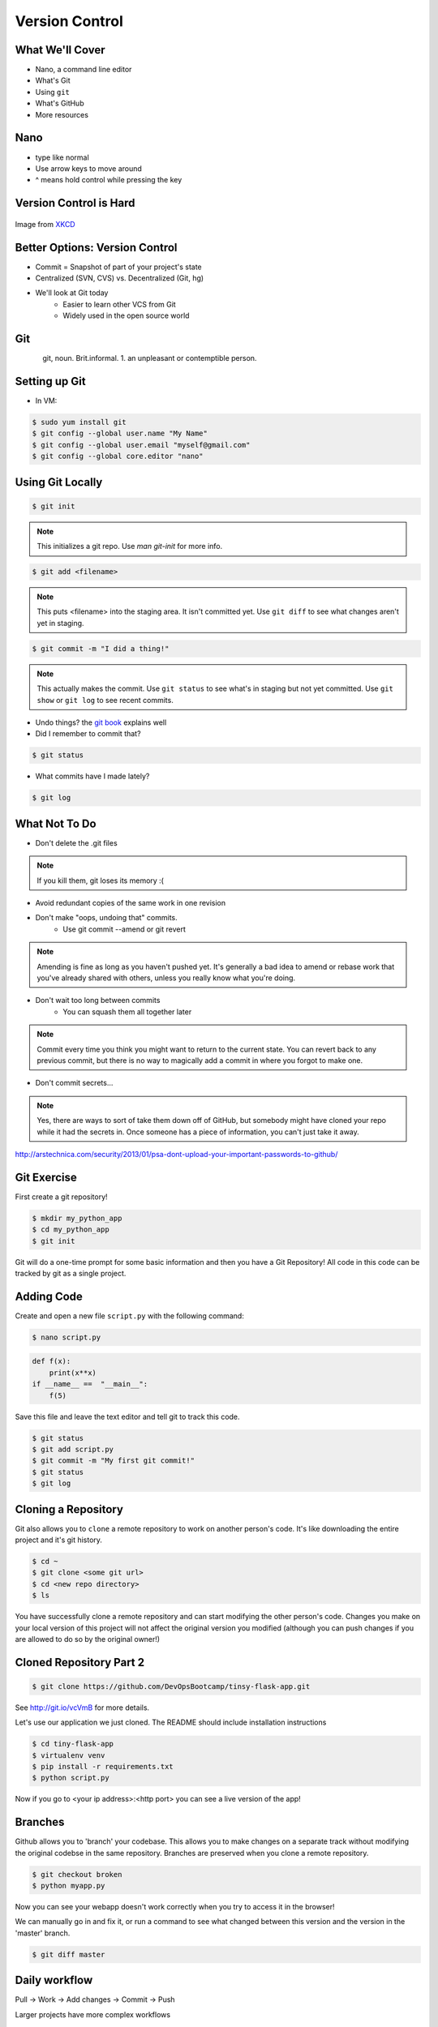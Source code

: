 .. _daycamp_04:

Version Control
===============

What We'll Cover
----------------

* Nano, a command line editor
* What's Git
* Using ``git``
* What's GitHub
* More resources

Nano
----

* type like normal
* Use arrow keys to move around
* ^ means hold control while pressing the key

.. figure:: /static/nano.png
   :align: center

.. Why Bother?
   -----------

.. .. figure:: /static/phd_final.gif
    :scale: 75%
    :align: right

.. Image from
   `PhD Comics <http://www.phdcomics.com/comics/archive.php?comicid=1531>`_


Version Control is Hard
-----------------------

.. figure:: /static/xkcd_1296.png
   :scale: 150%
   :align: center

Image from `XKCD <http://xkcd.com/1296>`_

Better Options: Version Control
-------------------------------

* Commit = Snapshot of part of your project's state
* Centralized (SVN, CVS) vs. Decentralized (Git, hg)
* We'll look at Git today
    * Easier to learn other VCS from Git
    * Widely used in the open source world

Git
---

.. figure:: /static/Linus_Torvalds.jpeg
    :align: left

git, noun. Brit.informal.
1. an unpleasant or contemptible person.

Setting up Git
--------------

* In VM:

.. code-block:: bash

    $ sudo yum install git
    $ git config --global user.name "My Name"
    $ git config --global user.email "myself@gmail.com"
    $ git config --global core.editor "nano"

Using Git Locally
-----------------

.. code-block:: none

    $ git init

.. note:: This initializes a git repo. Use `man git-init` for more info.

.. code-block:: none

    $ git add <filename>

.. note:: This puts <filename> into the staging area. It isn't committed yet.
    Use ``git diff`` to see what changes aren't yet in staging.

.. code-block:: none

    $ git commit -m "I did a thing!"

.. note:: This actually makes the commit. Use ``git status`` to see what's in
    staging but not yet committed. Use ``git show`` or ``git log`` to see
    recent commits.

* Undo things?
  the `git book <http://git-scm.com/book/en/Git-Basics-Undoing-Things>`_ explains
  well

* Did I remember to commit that?

.. code-block:: none

  $ git status

* What commits have I made lately?

.. code-block:: none

    $ git log

What Not To Do
--------------

* Don't delete the .git files

.. note:: If you kill them, git loses its memory :(

* Avoid redundant copies of the same work in one revision
* Don't make "oops, undoing that" commits.
    * Use git commit --amend or git revert

.. note:: Amending is fine as long as you haven't pushed yet. It's generally a
    bad idea to amend or rebase work that you've already shared with others,
    unless you really know what you're doing.

* Don't wait too long between commits
    * You can squash them all together later

.. note:: Commit every time you think you might want to return to the current
    state. You can revert back to any previous commit, but there is no way to
    magically add a commit in where you forgot to make one.

* Don't commit secrets...

.. note:: Yes, there are ways to sort of take them down off of GitHub, but
    somebody might have cloned your repo while it had the secrets in. Once
    someone has a piece of information, you can't just take it away.

.. figure:: /static/dont_do_this.jpg
    :scale: 50%
    :align: right

http://arstechnica.com/security/2013/01/psa-dont-upload-your-important-passwords-to-github/

Git Exercise
------------

First create a git repository!

.. code-block:: none

    $ mkdir my_python_app
    $ cd my_python_app
    $ git init

Git will do a one-time prompt for some basic information and then you have a
Git Repository! All code in this code can be tracked by git as a single
project.

Adding Code
-----------

Create and open a new file ``script.py`` with the following command:

.. code-block:: none

    $ nano script.py

.. code-block:: python

    def f(x):
        print(x**x)
    if __name__ ==  "__main__":
        f(5)

Save this file and leave the text editor and tell git to track this code.

.. code-block:: none

    $ git status
    $ git add script.py
    $ git commit -m "My first git commit!"
    $ git status
    $ git log

Cloning a Repository
--------------------

Git also allows you to ``clone`` a remote repository to work on another
person's code. It's like downloading the entire project and it's git history.

.. code-block:: none

    $ cd ~
    $ git clone <some git url>
    $ cd <new repo directory>
    $ ls

You have successfully clone a remote repository and can start modifying the
other person's code. Changes you make on your local version of this project
will not affect the original version you modified (although you can push
changes if you are allowed to do so by the original owner!)

Cloned Repository Part 2
------------------------

.. code-block:: none

    $ git clone https://github.com/DevOpsBootcamp/tinsy-flask-app.git

See http://git.io/vcVmB for more details.

Let's use our application we just cloned. The README should include
installation instructions

.. code-block:: none

    $ cd tiny-flask-app
    $ virtualenv venv
    $ pip install -r requirements.txt
    $ python script.py

Now if you go to <your ip address>:<http port> you can see a live version of
the app!



Branches
--------

Github allows you to 'branch' your codebase. This allows you to make changes
on a separate track without modifying the original codebse in the same
repository. Branches are preserved when you clone a remote repository.

.. code-block:: none

    $ git checkout broken
    $ python myapp.py

Now you can see your webapp doesn't work correctly when you try to access it in
the browser!

We can manually go in and fix it, or run a command to see what changed between
this version and the version in the 'master' branch.

.. code-block:: none

    $ git diff master

Daily workflow
--------------

.. figure:: /static/gitflow.png
    :scale: 75%
    :align: right

Pull -> Work -> Add changes -> Commit -> Push

Larger projects have more complex workflows

.. note:: The picture is of the Git Flow branching model, and you'll probably
    see it every single time anyone explains Git branching and merging to you.

GitHub!
-------

.. figure:: /static/octocat.jpg

.. note:: GitHub serves a threefold purpose:

    * Makes it easier to manage permissions & share code with others
    * Backs up all your work in case bad things happen to your laptop
    * Social/gamification/resume building

    It also has `amazing documentation <https://help.github.com/>`_ which you
    should all go read right now and consult whenever you're the least bit
    confused. It's like the Ubuntu forums in that it's explained in a way the
    newbies can understand, but unlike them in that it's all written by people
    who know what they're doing.

* Free online code storage
* Easily share and collaborate on code
* Great Git documentation
* Easily findable source-code

Other Resources
---------------

`Git Visualizations <http://www.wei-wang.com/ExplainGitWithD3/#>`_

`Further tiny-flask-app exercises <https://github.com/DevOpsBootcamp/tinsy-flask-app#now-what>`_
